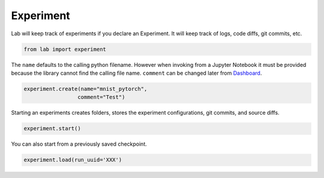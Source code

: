 Experiment
==========

Lab will keep track of experiments if you declare an Experiment. It will
keep track of logs, code diffs, git commits, etc.

.. code-block:: python

    from lab import experiment

The ``name`` defaults to the calling python filename. However when
invoking from a Jupyter Notebook it must be provided because the library
cannot find the calling file name. ``comment`` can be changed later from
`Dashboard <https://github.com/vpj/lab_dashboard>`__.

.. code-block:: python

    experiment.create(name="mnist_pytorch",
                     comment="Test")

Starting an experiments creates folders, stores the experiment
configurations, git commits, and source diffs.

.. code-block:: python

    experiment.start()



.. raw:: html

    <pre>
    <strong><span style="text-decoration: underline">mnist_pytorch</span></strong>: <span style="color: #208FFB">26c4c3f4895f11ea8f3facde48001122</span>
    	<strong><span style="color: #DDB62B">Test</span></strong>
    	[dirty]: <strong><span style="color: #DDB62B">"lint fixed"</span></strong></pre>


You can also start from a previously saved checkpoint.

.. code:: python

   experiment.load(run_uuid='XXX')
